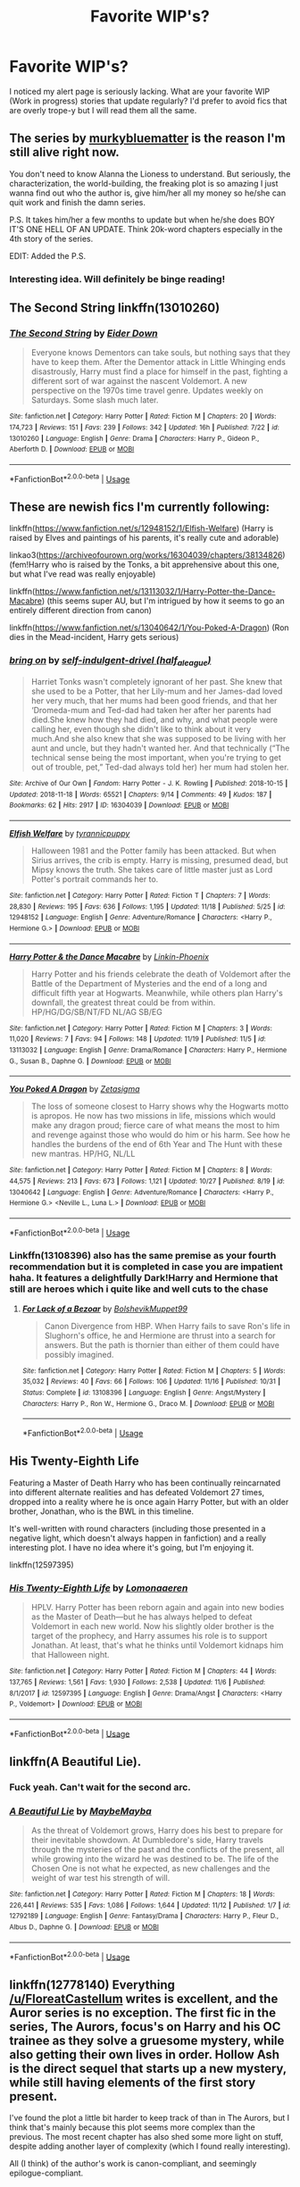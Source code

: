 #+TITLE: Favorite WIP's?

* Favorite WIP's?
:PROPERTIES:
:Author: ST_Jackson
:Score: 14
:DateUnix: 1543118952.0
:DateShort: 2018-Nov-25
:FlairText: Request
:END:
I noticed my alert page is seriously lacking. What are your favorite WIP (Work in progress) stories that update regularly? I'd prefer to avoid fics that are overly trope-y but I will read them all the same.


** The series by [[https://m.fanfiction.net/u/3489773/murkybluematter][murkybluematter]] is the reason I'm still alive right now.

You don't need to know Alanna the Lioness to understand. But seriously, the characterization, the world-building, the freaking plot is so amazing I just wanna find out who the author is, give him/her all my money so he/she can quit work and finish the damn series.

P.S. It takes him/her a few months to update but when he/she does BOY IT'S ONE HELL OF AN UPDATE. Think 20k-word chapters especially in the 4th story of the series.

EDIT: Added the P.S.
:PROPERTIES:
:Author: hungrymillennial
:Score: 6
:DateUnix: 1543121251.0
:DateShort: 2018-Nov-25
:END:

*** Interesting idea. Will definitely be binge reading!
:PROPERTIES:
:Author: ST_Jackson
:Score: 1
:DateUnix: 1543121491.0
:DateShort: 2018-Nov-25
:END:


** The Second String linkffn(13010260)
:PROPERTIES:
:Author: KittenPoop90041
:Score: 3
:DateUnix: 1543131518.0
:DateShort: 2018-Nov-25
:END:

*** [[https://www.fanfiction.net/s/13010260/1/][*/The Second String/*]] by [[https://www.fanfiction.net/u/11012110/Eider-Down][/Eider Down/]]

#+begin_quote
  Everyone knows Dementors can take souls, but nothing says that they have to keep them. After the Dementor attack in Little Whinging ends disastrously, Harry must find a place for himself in the past, fighting a different sort of war against the nascent Voldemort. A new perspective on the 1970s time travel genre. Updates weekly on Saturdays. Some slash much later.
#+end_quote

^{/Site/:} ^{fanfiction.net} ^{*|*} ^{/Category/:} ^{Harry} ^{Potter} ^{*|*} ^{/Rated/:} ^{Fiction} ^{M} ^{*|*} ^{/Chapters/:} ^{20} ^{*|*} ^{/Words/:} ^{174,723} ^{*|*} ^{/Reviews/:} ^{151} ^{*|*} ^{/Favs/:} ^{239} ^{*|*} ^{/Follows/:} ^{342} ^{*|*} ^{/Updated/:} ^{16h} ^{*|*} ^{/Published/:} ^{7/22} ^{*|*} ^{/id/:} ^{13010260} ^{*|*} ^{/Language/:} ^{English} ^{*|*} ^{/Genre/:} ^{Drama} ^{*|*} ^{/Characters/:} ^{Harry} ^{P.,} ^{Gideon} ^{P.,} ^{Aberforth} ^{D.} ^{*|*} ^{/Download/:} ^{[[http://www.ff2ebook.com/old/ffn-bot/index.php?id=13010260&source=ff&filetype=epub][EPUB]]} ^{or} ^{[[http://www.ff2ebook.com/old/ffn-bot/index.php?id=13010260&source=ff&filetype=mobi][MOBI]]}

--------------

*FanfictionBot*^{2.0.0-beta} | [[https://github.com/tusing/reddit-ffn-bot/wiki/Usage][Usage]]
:PROPERTIES:
:Author: FanfictionBot
:Score: 1
:DateUnix: 1543131575.0
:DateShort: 2018-Nov-25
:END:


** These are newish fics I'm currently following:

linkffn([[https://www.fanfiction.net/s/12948152/1/Elfish-Welfare]]) (Harry is raised by Elves and paintings of his parents, it's really cute and adorable)

linkao3([[https://archiveofourown.org/works/16304039/chapters/38134826]]) (fem!Harry who is raised by the Tonks, a bit apprehensive about this one, but what I've read was really enjoyable)

linkffn([[https://www.fanfiction.net/s/13113032/1/Harry-Potter-the-Dance-Macabre]]) (this seems super AU, but I'm intrigued by how it seems to go an entirely different direction from canon)

linkffn([[https://www.fanfiction.net/s/13040642/1/You-Poked-A-Dragon]]) (Ron dies in the Mead-incident, Harry gets serious)
:PROPERTIES:
:Author: Deathcrow
:Score: 3
:DateUnix: 1543150056.0
:DateShort: 2018-Nov-25
:END:

*** [[https://archiveofourown.org/works/16304039][*/bring on/*]] by [[https://www.archiveofourown.org/users/half_a_league/pseuds/self-indulgent-drivel][/self-indulgent-drivel (half_a_league)/]]

#+begin_quote
  Harriet Tonks wasn't completely ignorant of her past. She knew that she used to be a Potter, that her Lily-mum and her James-dad loved her very much, that her mums had been good friends, and that her ‘Dromeda-mum and Ted-dad had taken her after her parents had died.She knew how they had died, and why, and what people were calling her, even though she didn't like to think about it very much.And she also knew that she was supposed to be living with her aunt and uncle, but they hadn't wanted her. And that technically (“The technical sense being the most important, when you're trying to get out of trouble, pet,” Ted-dad always told her) her mum had stolen her.
#+end_quote

^{/Site/:} ^{Archive} ^{of} ^{Our} ^{Own} ^{*|*} ^{/Fandom/:} ^{Harry} ^{Potter} ^{-} ^{J.} ^{K.} ^{Rowling} ^{*|*} ^{/Published/:} ^{2018-10-15} ^{*|*} ^{/Updated/:} ^{2018-11-18} ^{*|*} ^{/Words/:} ^{65521} ^{*|*} ^{/Chapters/:} ^{9/14} ^{*|*} ^{/Comments/:} ^{49} ^{*|*} ^{/Kudos/:} ^{187} ^{*|*} ^{/Bookmarks/:} ^{62} ^{*|*} ^{/Hits/:} ^{2917} ^{*|*} ^{/ID/:} ^{16304039} ^{*|*} ^{/Download/:} ^{[[https://archiveofourown.org/downloads/se/self-indulgent-drivel/16304039/bring%20on.epub?updated_at=1542680888][EPUB]]} ^{or} ^{[[https://archiveofourown.org/downloads/se/self-indulgent-drivel/16304039/bring%20on.mobi?updated_at=1542680888][MOBI]]}

--------------

[[https://www.fanfiction.net/s/12948152/1/][*/Elfish Welfare/*]] by [[https://www.fanfiction.net/u/10029424/tyrannicpuppy][/tyrannicpuppy/]]

#+begin_quote
  Halloween 1981 and the Potter family has been attacked. But when Sirius arrives, the crib is empty. Harry is missing, presumed dead, but Mipsy knows the truth. She takes care of little master just as Lord Potter's portrait commands her to.
#+end_quote

^{/Site/:} ^{fanfiction.net} ^{*|*} ^{/Category/:} ^{Harry} ^{Potter} ^{*|*} ^{/Rated/:} ^{Fiction} ^{T} ^{*|*} ^{/Chapters/:} ^{7} ^{*|*} ^{/Words/:} ^{28,830} ^{*|*} ^{/Reviews/:} ^{195} ^{*|*} ^{/Favs/:} ^{636} ^{*|*} ^{/Follows/:} ^{1,195} ^{*|*} ^{/Updated/:} ^{11/18} ^{*|*} ^{/Published/:} ^{5/25} ^{*|*} ^{/id/:} ^{12948152} ^{*|*} ^{/Language/:} ^{English} ^{*|*} ^{/Genre/:} ^{Adventure/Romance} ^{*|*} ^{/Characters/:} ^{<Harry} ^{P.,} ^{Hermione} ^{G.>} ^{*|*} ^{/Download/:} ^{[[http://www.ff2ebook.com/old/ffn-bot/index.php?id=12948152&source=ff&filetype=epub][EPUB]]} ^{or} ^{[[http://www.ff2ebook.com/old/ffn-bot/index.php?id=12948152&source=ff&filetype=mobi][MOBI]]}

--------------

[[https://www.fanfiction.net/s/13113032/1/][*/Harry Potter & the Dance Macabre/*]] by [[https://www.fanfiction.net/u/578289/Linkin-Phoenix][/Linkin-Phoenix/]]

#+begin_quote
  Harry Potter and his friends celebrate the death of Voldemort after the Battle of the Department of Mysteries and the end of a long and difficult fifth year at Hogwarts. Meanwhile, while others plan Harry's downfall, the greatest threat could be from within. HP/HG/DG/SB/NT/FD NL/AG SB/EG
#+end_quote

^{/Site/:} ^{fanfiction.net} ^{*|*} ^{/Category/:} ^{Harry} ^{Potter} ^{*|*} ^{/Rated/:} ^{Fiction} ^{M} ^{*|*} ^{/Chapters/:} ^{3} ^{*|*} ^{/Words/:} ^{11,020} ^{*|*} ^{/Reviews/:} ^{7} ^{*|*} ^{/Favs/:} ^{94} ^{*|*} ^{/Follows/:} ^{148} ^{*|*} ^{/Updated/:} ^{11/19} ^{*|*} ^{/Published/:} ^{11/5} ^{*|*} ^{/id/:} ^{13113032} ^{*|*} ^{/Language/:} ^{English} ^{*|*} ^{/Genre/:} ^{Drama/Romance} ^{*|*} ^{/Characters/:} ^{Harry} ^{P.,} ^{Hermione} ^{G.,} ^{Susan} ^{B.,} ^{Daphne} ^{G.} ^{*|*} ^{/Download/:} ^{[[http://www.ff2ebook.com/old/ffn-bot/index.php?id=13113032&source=ff&filetype=epub][EPUB]]} ^{or} ^{[[http://www.ff2ebook.com/old/ffn-bot/index.php?id=13113032&source=ff&filetype=mobi][MOBI]]}

--------------

[[https://www.fanfiction.net/s/13040642/1/][*/You Poked A Dragon/*]] by [[https://www.fanfiction.net/u/10150210/Zetasigma][/Zetasigma/]]

#+begin_quote
  The loss of someone closest to Harry shows why the Hogwarts motto is apropos. He now has two missions in life, missions which would make any dragon proud; fierce care of what means the most to him and revenge against those who would do him or his harm. See how he handles the burdens of the end of 6th Year and The Hunt with these new mantras. HP/HG, NL/LL
#+end_quote

^{/Site/:} ^{fanfiction.net} ^{*|*} ^{/Category/:} ^{Harry} ^{Potter} ^{*|*} ^{/Rated/:} ^{Fiction} ^{M} ^{*|*} ^{/Chapters/:} ^{8} ^{*|*} ^{/Words/:} ^{44,575} ^{*|*} ^{/Reviews/:} ^{213} ^{*|*} ^{/Favs/:} ^{673} ^{*|*} ^{/Follows/:} ^{1,121} ^{*|*} ^{/Updated/:} ^{10/27} ^{*|*} ^{/Published/:} ^{8/19} ^{*|*} ^{/id/:} ^{13040642} ^{*|*} ^{/Language/:} ^{English} ^{*|*} ^{/Genre/:} ^{Adventure/Romance} ^{*|*} ^{/Characters/:} ^{<Harry} ^{P.,} ^{Hermione} ^{G.>} ^{<Neville} ^{L.,} ^{Luna} ^{L.>} ^{*|*} ^{/Download/:} ^{[[http://www.ff2ebook.com/old/ffn-bot/index.php?id=13040642&source=ff&filetype=epub][EPUB]]} ^{or} ^{[[http://www.ff2ebook.com/old/ffn-bot/index.php?id=13040642&source=ff&filetype=mobi][MOBI]]}

--------------

*FanfictionBot*^{2.0.0-beta} | [[https://github.com/tusing/reddit-ffn-bot/wiki/Usage][Usage]]
:PROPERTIES:
:Author: FanfictionBot
:Score: 1
:DateUnix: 1543150078.0
:DateShort: 2018-Nov-25
:END:


*** Linkffn(13108396) also has the same premise as your fourth recommendation but it is completed in case you are impatient haha. It features a delightfully Dark!Harry and Hermione that still are heroes which i quite like and well cuts to the chase
:PROPERTIES:
:Author: FinallyGivenIn
:Score: 1
:DateUnix: 1543207645.0
:DateShort: 2018-Nov-26
:END:

**** [[https://www.fanfiction.net/s/13108396/1/][*/For Lack of a Bezoar/*]] by [[https://www.fanfiction.net/u/10461539/BolshevikMuppet99][/BolshevikMuppet99/]]

#+begin_quote
  Canon Divergence from HBP. When Harry fails to save Ron's life in Slughorn's office, he and Hermione are thrust into a search for answers. But the path is thornier than either of them could have possibly imagined.
#+end_quote

^{/Site/:} ^{fanfiction.net} ^{*|*} ^{/Category/:} ^{Harry} ^{Potter} ^{*|*} ^{/Rated/:} ^{Fiction} ^{M} ^{*|*} ^{/Chapters/:} ^{5} ^{*|*} ^{/Words/:} ^{35,032} ^{*|*} ^{/Reviews/:} ^{40} ^{*|*} ^{/Favs/:} ^{66} ^{*|*} ^{/Follows/:} ^{106} ^{*|*} ^{/Updated/:} ^{11/16} ^{*|*} ^{/Published/:} ^{10/31} ^{*|*} ^{/Status/:} ^{Complete} ^{*|*} ^{/id/:} ^{13108396} ^{*|*} ^{/Language/:} ^{English} ^{*|*} ^{/Genre/:} ^{Angst/Mystery} ^{*|*} ^{/Characters/:} ^{Harry} ^{P.,} ^{Ron} ^{W.,} ^{Hermione} ^{G.,} ^{Draco} ^{M.} ^{*|*} ^{/Download/:} ^{[[http://www.ff2ebook.com/old/ffn-bot/index.php?id=13108396&source=ff&filetype=epub][EPUB]]} ^{or} ^{[[http://www.ff2ebook.com/old/ffn-bot/index.php?id=13108396&source=ff&filetype=mobi][MOBI]]}

--------------

*FanfictionBot*^{2.0.0-beta} | [[https://github.com/tusing/reddit-ffn-bot/wiki/Usage][Usage]]
:PROPERTIES:
:Author: FanfictionBot
:Score: 1
:DateUnix: 1543207652.0
:DateShort: 2018-Nov-26
:END:


** His Twenty-Eighth Life

Featuring a Master of Death Harry who has been continually reincarnated into different alternate realities and has defeated Voldemort 27 times, dropped into a reality where he is once again Harry Potter, but with an older brother, Jonathan, who is the BWL in this timeline.

It's well-written with round characters (including those presented in a negative light, which doesn't always happen in fanfiction) and a really interesting plot. I have no idea where it's going, but I'm enjoying it.

linkffn(12597395)
:PROPERTIES:
:Author: just_a_hep7agon
:Score: 4
:DateUnix: 1543125318.0
:DateShort: 2018-Nov-25
:END:

*** [[https://www.fanfiction.net/s/12597395/1/][*/His Twenty-Eighth Life/*]] by [[https://www.fanfiction.net/u/1265079/Lomonaaeren][/Lomonaaeren/]]

#+begin_quote
  HPLV. Harry Potter has been reborn again and again into new bodies as the Master of Death---but he has always helped to defeat Voldemort in each new world. Now his slightly older brother is the target of the prophecy, and Harry assumes his role is to support Jonathan. At least, that's what he thinks until Voldemort kidnaps him that Halloween night.
#+end_quote

^{/Site/:} ^{fanfiction.net} ^{*|*} ^{/Category/:} ^{Harry} ^{Potter} ^{*|*} ^{/Rated/:} ^{Fiction} ^{M} ^{*|*} ^{/Chapters/:} ^{44} ^{*|*} ^{/Words/:} ^{137,765} ^{*|*} ^{/Reviews/:} ^{1,561} ^{*|*} ^{/Favs/:} ^{1,930} ^{*|*} ^{/Follows/:} ^{2,538} ^{*|*} ^{/Updated/:} ^{11/6} ^{*|*} ^{/Published/:} ^{8/1/2017} ^{*|*} ^{/id/:} ^{12597395} ^{*|*} ^{/Language/:} ^{English} ^{*|*} ^{/Genre/:} ^{Drama/Angst} ^{*|*} ^{/Characters/:} ^{<Harry} ^{P.,} ^{Voldemort>} ^{*|*} ^{/Download/:} ^{[[http://www.ff2ebook.com/old/ffn-bot/index.php?id=12597395&source=ff&filetype=epub][EPUB]]} ^{or} ^{[[http://www.ff2ebook.com/old/ffn-bot/index.php?id=12597395&source=ff&filetype=mobi][MOBI]]}

--------------

*FanfictionBot*^{2.0.0-beta} | [[https://github.com/tusing/reddit-ffn-bot/wiki/Usage][Usage]]
:PROPERTIES:
:Author: FanfictionBot
:Score: 1
:DateUnix: 1543125333.0
:DateShort: 2018-Nov-25
:END:


** linkffn(A Beautiful Lie).
:PROPERTIES:
:Author: avittamboy
:Score: 2
:DateUnix: 1543154557.0
:DateShort: 2018-Nov-25
:END:

*** Fuck yeah. Can't wait for the second arc.
:PROPERTIES:
:Author: raapster
:Score: 2
:DateUnix: 1543164501.0
:DateShort: 2018-Nov-25
:END:


*** [[https://www.fanfiction.net/s/12792189/1/][*/A Beautiful Lie/*]] by [[https://www.fanfiction.net/u/8784056/MaybeMayba][/MaybeMayba/]]

#+begin_quote
  As the threat of Voldemort grows, Harry does his best to prepare for their inevitable showdown. At Dumbledore's side, Harry travels through the mysteries of the past and the conflicts of the present, all while growing into the wizard he was destined to be. The life of the Chosen One is not what he expected, as new challenges and the weight of war test his strength of will.
#+end_quote

^{/Site/:} ^{fanfiction.net} ^{*|*} ^{/Category/:} ^{Harry} ^{Potter} ^{*|*} ^{/Rated/:} ^{Fiction} ^{M} ^{*|*} ^{/Chapters/:} ^{18} ^{*|*} ^{/Words/:} ^{226,441} ^{*|*} ^{/Reviews/:} ^{535} ^{*|*} ^{/Favs/:} ^{1,086} ^{*|*} ^{/Follows/:} ^{1,644} ^{*|*} ^{/Updated/:} ^{11/12} ^{*|*} ^{/Published/:} ^{1/7} ^{*|*} ^{/id/:} ^{12792189} ^{*|*} ^{/Language/:} ^{English} ^{*|*} ^{/Genre/:} ^{Fantasy/Drama} ^{*|*} ^{/Characters/:} ^{Harry} ^{P.,} ^{Fleur} ^{D.,} ^{Albus} ^{D.,} ^{Daphne} ^{G.} ^{*|*} ^{/Download/:} ^{[[http://www.ff2ebook.com/old/ffn-bot/index.php?id=12792189&source=ff&filetype=epub][EPUB]]} ^{or} ^{[[http://www.ff2ebook.com/old/ffn-bot/index.php?id=12792189&source=ff&filetype=mobi][MOBI]]}

--------------

*FanfictionBot*^{2.0.0-beta} | [[https://github.com/tusing/reddit-ffn-bot/wiki/Usage][Usage]]
:PROPERTIES:
:Author: FanfictionBot
:Score: 1
:DateUnix: 1543154576.0
:DateShort: 2018-Nov-25
:END:


** linkffn(12778140) Everything [[/u/FloreatCastellum]] writes is excellent, and the Auror series is no exception. The first fic in the series, The Aurors, focus's on Harry and his OC trainee as they solve a gruesome mystery, while also getting their own lives in order. Hollow Ash is the direct sequel that starts up a new mystery, while still having elements of the first story present.

I've found the plot a little bit harder to keep track of than in The Aurors, but I think that's mainly because this plot seems more complex than the previous. The most recent chapter has also shed some more light on stuff, despite adding another layer of complexity (which I found really interesting).

All (I think) of the author's work is canon-compliant, and seemingly epilogue-compliant.
:PROPERTIES:
:Author: BobaFett007
:Score: 4
:DateUnix: 1543155445.0
:DateShort: 2018-Nov-25
:END:

*** Thanks! This plot is more complex which is why I keep trying to subtly sneak in recaps. It's probably not helped that my update schedule has been a little irregular!
:PROPERTIES:
:Author: FloreatCastellum
:Score: 2
:DateUnix: 1543162373.0
:DateShort: 2018-Nov-25
:END:


*** [[https://www.fanfiction.net/s/12778140/1/][*/Hollow Ash/*]] by [[https://www.fanfiction.net/u/6993240/FloreatCastellum][/FloreatCastellum/]]

#+begin_quote
  When a mysterious woman comes to the Auror office claiming to be the victim of a terrible crime, Theia and Harry want to do everything they can to help her. The problem is, she has no memory of what has happened. As they piece together the sinister events, their own troubles and traumas rise to the surface, causing them to question who they really are. Sequel to The Aurors.
#+end_quote

^{/Site/:} ^{fanfiction.net} ^{*|*} ^{/Category/:} ^{Harry} ^{Potter} ^{*|*} ^{/Rated/:} ^{Fiction} ^{T} ^{*|*} ^{/Chapters/:} ^{12} ^{*|*} ^{/Words/:} ^{46,078} ^{*|*} ^{/Reviews/:} ^{243} ^{*|*} ^{/Favs/:} ^{257} ^{*|*} ^{/Follows/:} ^{459} ^{*|*} ^{/Updated/:} ^{11/15} ^{*|*} ^{/Published/:} ^{12/29/2017} ^{*|*} ^{/id/:} ^{12778140} ^{*|*} ^{/Language/:} ^{English} ^{*|*} ^{/Genre/:} ^{Crime/Suspense} ^{*|*} ^{/Download/:} ^{[[http://www.ff2ebook.com/old/ffn-bot/index.php?id=12778140&source=ff&filetype=epub][EPUB]]} ^{or} ^{[[http://www.ff2ebook.com/old/ffn-bot/index.php?id=12778140&source=ff&filetype=mobi][MOBI]]}

--------------

*FanfictionBot*^{2.0.0-beta} | [[https://github.com/tusing/reddit-ffn-bot/wiki/Usage][Usage]]
:PROPERTIES:
:Author: FanfictionBot
:Score: 1
:DateUnix: 1543155455.0
:DateShort: 2018-Nov-25
:END:


** [[https://archiveofourown.org/works/1110486][the lost generation]] linkao3(1110486) - Marauders' era, multiple POV
:PROPERTIES:
:Author: siderumincaelo
:Score: 2
:DateUnix: 1543121683.0
:DateShort: 2018-Nov-25
:END:

*** [[https://archiveofourown.org/works/1110486][*/the lost generation/*]] by [[https://www.archiveofourown.org/users/Jennbob/pseuds/Jennbob][/Jennbob/]]

#+begin_quote
  The Marauders era at Hogwarts, Voldemort's rise to power and the subsequent war, family loyalties and dishonour, and the struggles of friendship in a difficult time.Ch. 101: The boys try to one-up each other. It doesn't go to plan, but Remus doesn't care.
#+end_quote

^{/Site/:} ^{Archive} ^{of} ^{Our} ^{Own} ^{*|*} ^{/Fandom/:} ^{Harry} ^{Potter} ^{-} ^{J.} ^{K.} ^{Rowling} ^{*|*} ^{/Published/:} ^{2013-12-30} ^{*|*} ^{/Updated/:} ^{2018-11-13} ^{*|*} ^{/Words/:} ^{360652} ^{*|*} ^{/Chapters/:} ^{101/?} ^{*|*} ^{/Comments/:} ^{721} ^{*|*} ^{/Kudos/:} ^{989} ^{*|*} ^{/Bookmarks/:} ^{187} ^{*|*} ^{/Hits/:} ^{24509} ^{*|*} ^{/ID/:} ^{1110486} ^{*|*} ^{/Download/:} ^{[[https://archiveofourown.org/downloads/Je/Jennbob/1110486/the%20lost%20generation.epub?updated_at=1542106290][EPUB]]} ^{or} ^{[[https://archiveofourown.org/downloads/Je/Jennbob/1110486/the%20lost%20generation.mobi?updated_at=1542106290][MOBI]]}

--------------

*FanfictionBot*^{2.0.0-beta} | [[https://github.com/tusing/reddit-ffn-bot/wiki/Usage][Usage]]
:PROPERTIES:
:Author: FanfictionBot
:Score: 1
:DateUnix: 1543121698.0
:DateShort: 2018-Nov-25
:END:


** Currently reading Harry and Hermione: Of Old Bones and New Quests...it stars an elderly Harry and Hermione being recruited to stop a brewing Civil War amongst all Magic creatures in the aftermath of the World War 3. Updates are quite regular! Really sweet and charming, and also explores very realistically how Harry and Hermione's relationship has evolved into their old age. [[https://m.fanfiction.net/s/13110269/1/Harry-and-Hermione-Of-Old-Bones-and-New-Quests]]
:PROPERTIES:
:Author: MetalVenomLudens
:Score: 1
:DateUnix: 1543157333.0
:DateShort: 2018-Nov-25
:END:


** linkffn(Eclipse of the Sky) has been updating regularly in these last few months, around once every 2 weeks, not to mention its a huge story, so you can take a while to go through it.
:PROPERTIES:
:Author: nauze18
:Score: 1
:DateUnix: 1543172926.0
:DateShort: 2018-Nov-25
:END:

*** [[https://www.fanfiction.net/s/2920229/1/][*/Eclipse of the Sky/*]] by [[https://www.fanfiction.net/u/861757/firefawn][/firefawn/]]

#+begin_quote
  Blood...it flowed through us all, until Voldemort began to twist it, taint it, harnessing it for his own purpose. The power of the species of the magical world--werewolves, vampires, metamorphmagi-was his for the taking. Harry would know, he'd taken his girlfriend's, & that would be his last mistake. Dark Harry/OC - Rating for Mature scenes - AU after OotP
#+end_quote

^{/Site/:} ^{fanfiction.net} ^{*|*} ^{/Category/:} ^{Harry} ^{Potter} ^{*|*} ^{/Rated/:} ^{Fiction} ^{M} ^{*|*} ^{/Chapters/:} ^{72} ^{*|*} ^{/Words/:} ^{827,498} ^{*|*} ^{/Reviews/:} ^{433} ^{*|*} ^{/Favs/:} ^{345} ^{*|*} ^{/Follows/:} ^{310} ^{*|*} ^{/Updated/:} ^{11/16} ^{*|*} ^{/Published/:} ^{5/2/2006} ^{*|*} ^{/id/:} ^{2920229} ^{*|*} ^{/Language/:} ^{English} ^{*|*} ^{/Genre/:} ^{Romance/Adventure} ^{*|*} ^{/Characters/:} ^{<Harry} ^{P.,} ^{OC>} ^{<N.} ^{Tonks,} ^{Remus} ^{L.>} ^{*|*} ^{/Download/:} ^{[[http://www.ff2ebook.com/old/ffn-bot/index.php?id=2920229&source=ff&filetype=epub][EPUB]]} ^{or} ^{[[http://www.ff2ebook.com/old/ffn-bot/index.php?id=2920229&source=ff&filetype=mobi][MOBI]]}

--------------

*FanfictionBot*^{2.0.0-beta} | [[https://github.com/tusing/reddit-ffn-bot/wiki/Usage][Usage]]
:PROPERTIES:
:Author: FanfictionBot
:Score: 1
:DateUnix: 1543172936.0
:DateShort: 2018-Nov-25
:END:


** Linkffn(Old Blood)

Linkffn(Anticlockwise)

Linkffn(Harry Potter and the Vaults of Valbone)

And a few others I'll have to add when I'm on my computer.
:PROPERTIES:
:Author: Lindsiria
:Score: 1
:DateUnix: 1543175157.0
:DateShort: 2018-Nov-25
:END:

*** [[https://www.fanfiction.net/s/12417372/1/][*/Old Blood/*]] by [[https://www.fanfiction.net/u/1334247/Oil-on-Canvas][/Oil on Canvas/]]

#+begin_quote
  The Battle of Camlann never happened, thus the legacy of Arthur lives on. The blood of the founders still walk the halls of Hogwarts, while ancient enemies clash to this day. Years later, Harry Potter wakes up a stranger in a strange world. Between over competitive house relations and never ending mysterious plots, he must struggle to find the truth about that fated Halloween. AU
#+end_quote

^{/Site/:} ^{fanfiction.net} ^{*|*} ^{/Category/:} ^{Harry} ^{Potter} ^{*|*} ^{/Rated/:} ^{Fiction} ^{T} ^{*|*} ^{/Chapters/:} ^{13} ^{*|*} ^{/Words/:} ^{93,196} ^{*|*} ^{/Reviews/:} ^{116} ^{*|*} ^{/Favs/:} ^{383} ^{*|*} ^{/Follows/:} ^{578} ^{*|*} ^{/Updated/:} ^{7/22} ^{*|*} ^{/Published/:} ^{3/23/2017} ^{*|*} ^{/id/:} ^{12417372} ^{*|*} ^{/Language/:} ^{English} ^{*|*} ^{/Genre/:} ^{Adventure} ^{*|*} ^{/Characters/:} ^{Harry} ^{P.,} ^{Ron} ^{W.,} ^{Hermione} ^{G.,} ^{Daphne} ^{G.} ^{*|*} ^{/Download/:} ^{[[http://www.ff2ebook.com/old/ffn-bot/index.php?id=12417372&source=ff&filetype=epub][EPUB]]} ^{or} ^{[[http://www.ff2ebook.com/old/ffn-bot/index.php?id=12417372&source=ff&filetype=mobi][MOBI]]}

--------------

[[https://www.fanfiction.net/s/13022207/1/][*/Anticlockwise/*]] by [[https://www.fanfiction.net/u/7949415/Casscade][/Casscade/]]

#+begin_quote
  Terrible things happen when wizards meddle with time. Harry is not himself. Hermione will come to regret investigating why.
#+end_quote

^{/Site/:} ^{fanfiction.net} ^{*|*} ^{/Category/:} ^{Harry} ^{Potter} ^{*|*} ^{/Rated/:} ^{Fiction} ^{T} ^{*|*} ^{/Chapters/:} ^{3} ^{*|*} ^{/Words/:} ^{32,135} ^{*|*} ^{/Reviews/:} ^{43} ^{*|*} ^{/Favs/:} ^{175} ^{*|*} ^{/Follows/:} ^{348} ^{*|*} ^{/Updated/:} ^{9/25} ^{*|*} ^{/Published/:} ^{8/2} ^{*|*} ^{/id/:} ^{13022207} ^{*|*} ^{/Language/:} ^{English} ^{*|*} ^{/Genre/:} ^{Mystery/Horror} ^{*|*} ^{/Characters/:} ^{Harry} ^{P.,} ^{Hermione} ^{G.,} ^{Draco} ^{M.} ^{*|*} ^{/Download/:} ^{[[http://www.ff2ebook.com/old/ffn-bot/index.php?id=13022207&source=ff&filetype=epub][EPUB]]} ^{or} ^{[[http://www.ff2ebook.com/old/ffn-bot/index.php?id=13022207&source=ff&filetype=mobi][MOBI]]}

--------------

[[https://www.fanfiction.net/s/7287278/1/][*/Harry Potter and the Forests of Valbonë/*]] by [[https://www.fanfiction.net/u/980211/enembee][/enembee/]]

#+begin_quote
  Long ago the Forests of Valbonë were closed to wizards and all were forbidden to set foot within them. So when, at the end of his second year, Harry becomes disenchanted with his life at Hogwarts, where else could he and his unlikely band of cohorts want to go? Join Harry on a trip into the unknown, where the only certainty is that he has absolutely no idea what he's doing.
#+end_quote

^{/Site/:} ^{fanfiction.net} ^{*|*} ^{/Category/:} ^{Harry} ^{Potter} ^{*|*} ^{/Rated/:} ^{Fiction} ^{T} ^{*|*} ^{/Chapters/:} ^{49} ^{*|*} ^{/Words/:} ^{115,748} ^{*|*} ^{/Reviews/:} ^{2,158} ^{*|*} ^{/Favs/:} ^{2,640} ^{*|*} ^{/Follows/:} ^{2,644} ^{*|*} ^{/Updated/:} ^{6/29/2013} ^{*|*} ^{/Published/:} ^{8/14/2011} ^{*|*} ^{/id/:} ^{7287278} ^{*|*} ^{/Language/:} ^{English} ^{*|*} ^{/Genre/:} ^{Adventure/Humor} ^{*|*} ^{/Characters/:} ^{Harry} ^{P.,} ^{Sorting} ^{Hat} ^{*|*} ^{/Download/:} ^{[[http://www.ff2ebook.com/old/ffn-bot/index.php?id=7287278&source=ff&filetype=epub][EPUB]]} ^{or} ^{[[http://www.ff2ebook.com/old/ffn-bot/index.php?id=7287278&source=ff&filetype=mobi][MOBI]]}

--------------

*FanfictionBot*^{2.0.0-beta} | [[https://github.com/tusing/reddit-ffn-bot/wiki/Usage][Usage]]
:PROPERTIES:
:Author: FanfictionBot
:Score: 1
:DateUnix: 1543175202.0
:DateShort: 2018-Nov-25
:END:


** Prince of Slytherin: linkffn(11191235)

The Black Queen's War: linkffn(12168884) 4th in a series, almost completed

Black Bishop: linkffn(12919242) 3rd in a series

The Mind Arts: linkffn(12740667)

An Unfound Door: linkffn(7552826) Slow to update, but he did eventually get around to finishing Heartlands of Time, so I'm optimistic he'll finish this too

Dodging Prison and Stealing Witches - Revenge is Best Served Raw linkffn(11574569)
:PROPERTIES:
:Author: 420SwagBro
:Score: 1
:DateUnix: 1543187266.0
:DateShort: 2018-Nov-26
:END:

*** [[https://www.fanfiction.net/s/11191235/1/][*/Harry Potter and the Prince of Slytherin/*]] by [[https://www.fanfiction.net/u/4788805/The-Sinister-Man][/The Sinister Man/]]

#+begin_quote
  Harry Potter was Sorted into Slytherin after a crappy childhood. His brother Jim is believed to be the BWL. Think you know this story? Think again. Year Three (Harry Potter and the Death Eater Menace) starts on 9/1/16. NO romantic pairings prior to Fourth Year. Basically good Dumbledore and Weasleys. Limited bashing (mainly of James).
#+end_quote

^{/Site/:} ^{fanfiction.net} ^{*|*} ^{/Category/:} ^{Harry} ^{Potter} ^{*|*} ^{/Rated/:} ^{Fiction} ^{T} ^{*|*} ^{/Chapters/:} ^{107} ^{*|*} ^{/Words/:} ^{731,111} ^{*|*} ^{/Reviews/:} ^{10,130} ^{*|*} ^{/Favs/:} ^{9,374} ^{*|*} ^{/Follows/:} ^{10,900} ^{*|*} ^{/Updated/:} ^{11/14} ^{*|*} ^{/Published/:} ^{4/17/2015} ^{*|*} ^{/id/:} ^{11191235} ^{*|*} ^{/Language/:} ^{English} ^{*|*} ^{/Genre/:} ^{Adventure/Mystery} ^{*|*} ^{/Characters/:} ^{Harry} ^{P.,} ^{Hermione} ^{G.,} ^{Neville} ^{L.,} ^{Theodore} ^{N.} ^{*|*} ^{/Download/:} ^{[[http://www.ff2ebook.com/old/ffn-bot/index.php?id=11191235&source=ff&filetype=epub][EPUB]]} ^{or} ^{[[http://www.ff2ebook.com/old/ffn-bot/index.php?id=11191235&source=ff&filetype=mobi][MOBI]]}

--------------

[[https://www.fanfiction.net/s/12168884/1/][*/The Black Queen's War/*]] by [[https://www.fanfiction.net/u/4036441/Silently-Watches][/Silently Watches/]]

#+begin_quote
  Fourth and last in the Black Queen series. Jen has just months in which to kill her destined foe, but after defeating the Turk, she is sure she now has a chance to succeed. Unfortunately, Voldemort spent his year's sabbatical uncovering secrets that she would have preferred him never learn. Secrets that could now prove deadly for everyone. Still not for children.
#+end_quote

^{/Site/:} ^{fanfiction.net} ^{*|*} ^{/Category/:} ^{Harry} ^{Potter} ^{*|*} ^{/Rated/:} ^{Fiction} ^{M} ^{*|*} ^{/Chapters/:} ^{33} ^{*|*} ^{/Words/:} ^{178,328} ^{*|*} ^{/Reviews/:} ^{1,654} ^{*|*} ^{/Favs/:} ^{1,770} ^{*|*} ^{/Follows/:} ^{2,273} ^{*|*} ^{/Updated/:} ^{11/21} ^{*|*} ^{/Published/:} ^{9/28/2016} ^{*|*} ^{/id/:} ^{12168884} ^{*|*} ^{/Language/:} ^{English} ^{*|*} ^{/Genre/:} ^{Adventure/Fantasy} ^{*|*} ^{/Characters/:} ^{Harry} ^{P.,} ^{Luna} ^{L.,} ^{N.} ^{Tonks,} ^{Narcissa} ^{M.} ^{*|*} ^{/Download/:} ^{[[http://www.ff2ebook.com/old/ffn-bot/index.php?id=12168884&source=ff&filetype=epub][EPUB]]} ^{or} ^{[[http://www.ff2ebook.com/old/ffn-bot/index.php?id=12168884&source=ff&filetype=mobi][MOBI]]}

--------------

[[https://www.fanfiction.net/s/12919242/1/][*/The Chessmaster: Black Bishop/*]] by [[https://www.fanfiction.net/u/7834753/Flye-Autumne][/Flye Autumne/]]

#+begin_quote
  Chessmaster Volume III. AU. All is not what it seems to be. As information and disinformation spreads, Death Eaters are released from Azkaban and several long-buried secrets surface, exposing hidden truths. With reputations, plots, and lives on the line, schemes come into fruition as the Chessmaster makes his next move...
#+end_quote

^{/Site/:} ^{fanfiction.net} ^{*|*} ^{/Category/:} ^{Harry} ^{Potter} ^{*|*} ^{/Rated/:} ^{Fiction} ^{M} ^{*|*} ^{/Chapters/:} ^{22} ^{*|*} ^{/Words/:} ^{57,836} ^{*|*} ^{/Reviews/:} ^{133} ^{*|*} ^{/Favs/:} ^{178} ^{*|*} ^{/Follows/:} ^{329} ^{*|*} ^{/Updated/:} ^{11/17} ^{*|*} ^{/Published/:} ^{4/29} ^{*|*} ^{/id/:} ^{12919242} ^{*|*} ^{/Language/:} ^{English} ^{*|*} ^{/Genre/:} ^{Adventure/Mystery} ^{*|*} ^{/Characters/:} ^{Harry} ^{P.,} ^{Ron} ^{W.,} ^{Hermione} ^{G.} ^{*|*} ^{/Download/:} ^{[[http://www.ff2ebook.com/old/ffn-bot/index.php?id=12919242&source=ff&filetype=epub][EPUB]]} ^{or} ^{[[http://www.ff2ebook.com/old/ffn-bot/index.php?id=12919242&source=ff&filetype=mobi][MOBI]]}

--------------

[[https://www.fanfiction.net/s/12740667/1/][*/The Mind Arts/*]] by [[https://www.fanfiction.net/u/7769074/Wu-Gang][/Wu Gang/]]

#+begin_quote
  What is more terrifying? A wizard who can kick down your door or a wizard who can look at you and know your every thought? Harry's journey into the mind arts begins with a bout of accidental magic and he practices it and hungers for the feelings it brings. [Major Canon Divergences beginning Third Year.]
#+end_quote

^{/Site/:} ^{fanfiction.net} ^{*|*} ^{/Category/:} ^{Harry} ^{Potter} ^{*|*} ^{/Rated/:} ^{Fiction} ^{T} ^{*|*} ^{/Chapters/:} ^{23} ^{*|*} ^{/Words/:} ^{184,337} ^{*|*} ^{/Reviews/:} ^{1,305} ^{*|*} ^{/Favs/:} ^{4,536} ^{*|*} ^{/Follows/:} ^{5,922} ^{*|*} ^{/Updated/:} ^{11/7} ^{*|*} ^{/Published/:} ^{11/27/2017} ^{*|*} ^{/id/:} ^{12740667} ^{*|*} ^{/Language/:} ^{English} ^{*|*} ^{/Genre/:} ^{Romance/Supernatural} ^{*|*} ^{/Characters/:} ^{Harry} ^{P.,} ^{Albus} ^{D.,} ^{Daphne} ^{G.,} ^{Gellert} ^{G.} ^{*|*} ^{/Download/:} ^{[[http://www.ff2ebook.com/old/ffn-bot/index.php?id=12740667&source=ff&filetype=epub][EPUB]]} ^{or} ^{[[http://www.ff2ebook.com/old/ffn-bot/index.php?id=12740667&source=ff&filetype=mobi][MOBI]]}

--------------

[[https://www.fanfiction.net/s/7552826/1/][*/An Unfound Door/*]] by [[https://www.fanfiction.net/u/557425/joe6991][/joe6991/]]

#+begin_quote
  War is coming to Hogwarts, and Harry Potter, fifth-year Ravenclaw, is beset on all sides by enemies unknown, unseen, and unfound...
#+end_quote

^{/Site/:} ^{fanfiction.net} ^{*|*} ^{/Category/:} ^{Harry} ^{Potter} ^{*|*} ^{/Rated/:} ^{Fiction} ^{M} ^{*|*} ^{/Chapters/:} ^{11} ^{*|*} ^{/Words/:} ^{66,451} ^{*|*} ^{/Reviews/:} ^{584} ^{*|*} ^{/Favs/:} ^{1,597} ^{*|*} ^{/Follows/:} ^{1,983} ^{*|*} ^{/Updated/:} ^{10/26} ^{*|*} ^{/Published/:} ^{11/14/2011} ^{*|*} ^{/id/:} ^{7552826} ^{*|*} ^{/Language/:} ^{English} ^{*|*} ^{/Genre/:} ^{Adventure/Mystery} ^{*|*} ^{/Characters/:} ^{Harry} ^{P.} ^{*|*} ^{/Download/:} ^{[[http://www.ff2ebook.com/old/ffn-bot/index.php?id=7552826&source=ff&filetype=epub][EPUB]]} ^{or} ^{[[http://www.ff2ebook.com/old/ffn-bot/index.php?id=7552826&source=ff&filetype=mobi][MOBI]]}

--------------

[[https://www.fanfiction.net/s/11574569/1/][*/Dodging Prison and Stealing Witches - Revenge is Best Served Raw/*]] by [[https://www.fanfiction.net/u/6791440/LeadVonE][/LeadVonE/]]

#+begin_quote
  Harry Potter has been banged up for ten years in the hellhole brig of Azkaban for a crime he didn't commit, and his traitorous brother, the not-really-boy-who-lived, has royally messed things up. After meeting Fate and Death, Harry is given a second chance to squash Voldemort, dodge a thousand years in prison, and snatch everything his hated brother holds dear. H/Hr/LL/DG/GW.
#+end_quote

^{/Site/:} ^{fanfiction.net} ^{*|*} ^{/Category/:} ^{Harry} ^{Potter} ^{*|*} ^{/Rated/:} ^{Fiction} ^{M} ^{*|*} ^{/Chapters/:} ^{47} ^{*|*} ^{/Words/:} ^{503,880} ^{*|*} ^{/Reviews/:} ^{6,881} ^{*|*} ^{/Favs/:} ^{12,742} ^{*|*} ^{/Follows/:} ^{15,745} ^{*|*} ^{/Updated/:} ^{9/23} ^{*|*} ^{/Published/:} ^{10/23/2015} ^{*|*} ^{/id/:} ^{11574569} ^{*|*} ^{/Language/:} ^{English} ^{*|*} ^{/Genre/:} ^{Adventure/Romance} ^{*|*} ^{/Characters/:} ^{<Harry} ^{P.,} ^{Hermione} ^{G.,} ^{Daphne} ^{G.,} ^{Ginny} ^{W.>} ^{*|*} ^{/Download/:} ^{[[http://www.ff2ebook.com/old/ffn-bot/index.php?id=11574569&source=ff&filetype=epub][EPUB]]} ^{or} ^{[[http://www.ff2ebook.com/old/ffn-bot/index.php?id=11574569&source=ff&filetype=mobi][MOBI]]}

--------------

*FanfictionBot*^{2.0.0-beta} | [[https://github.com/tusing/reddit-ffn-bot/wiki/Usage][Usage]]
:PROPERTIES:
:Author: FanfictionBot
:Score: 1
:DateUnix: 1543187286.0
:DateShort: 2018-Nov-26
:END:
